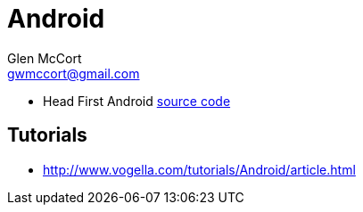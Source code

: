 = Android
Glen McCort <gwmccort@gmail.com>

* Head First Android http://dogriffiths.github.io/HeadFirstAndroid/[source code]

== Tutorials
* http://www.vogella.com/tutorials/Android/article.html
